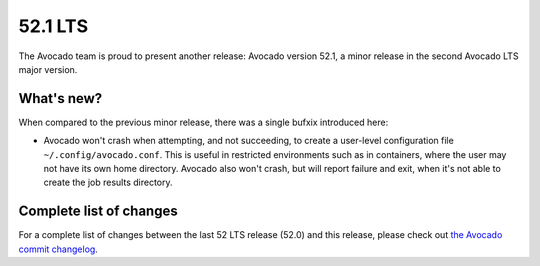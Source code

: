 .. _lts_52_1:

========
52.1 LTS
========

The Avocado team is proud to present another release: Avocado version
52.1, a minor release in the second Avocado LTS major version.

What's new?
===========

When compared to the previous minor release, there was a single bufxix
introduced here:

* Avocado won't crash when attempting, and not succeeding, to create a
  user-level configuration file ``~/.config/avocado.conf``.  This is
  useful in restricted environments such as in containers, where the
  user may not have its own home directory.  Avocado also won't crash,
  but will report failure and exit, when it's not able to create the
  job results directory.

Complete list of changes
========================

For a complete list of changes between the last 52 LTS release (52.0) and
this release, please check out `the Avocado commit changelog
<https://github.com/avocado-framework/avocado/compare/52.0...52.1>`_.
